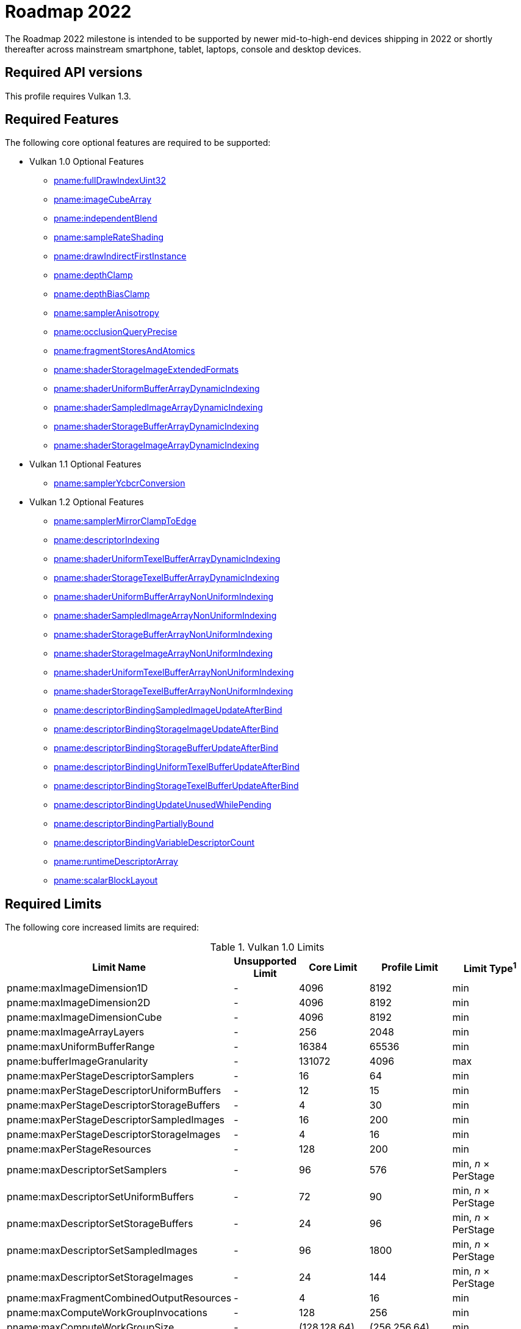 // Copyright 2021-2022 The Khronos Group Inc.
//
// SPDX-License-Identifier: CC-BY-4.0

:times: ×

[[roadmap-2022]]
= Roadmap 2022

The Roadmap 2022 milestone is intended to be supported by newer mid-to-high-end devices shipping in 2022 or shortly thereafter across mainstream smartphone, tablet, laptops, console and desktop devices.

== Required API versions

This profile requires Vulkan 1.3.

== Required Features

The following core optional features are required to be supported:

* Vulkan 1.0 Optional Features
** <<features-fullDrawIndexUint32,pname:fullDrawIndexUint32>>
** <<features-imageCubeArray,pname:imageCubeArray>>
** <<features-independentBlend,pname:independentBlend>>
** <<features-sampleRateShading,pname:sampleRateShading>>
** <<features-drawIndirectFirstInstance,pname:drawIndirectFirstInstance>>
** <<features-depthClamp,pname:depthClamp>>
** <<features-depthBiasClamp,pname:depthBiasClamp>>
** <<features-samplerAnisotropy,pname:samplerAnisotropy>>
** <<features-occlusionQueryPrecise,pname:occlusionQueryPrecise>>
** <<features-fragmentStoresAndAtomics,pname:fragmentStoresAndAtomics>>
** <<features-shaderStorageImageExtendedFormats,pname:shaderStorageImageExtendedFormats>>
** <<features-shaderUniformBufferArrayDynamicIndexing,pname:shaderUniformBufferArrayDynamicIndexing>>
** <<features-shaderSampledImageArrayDynamicIndexing,pname:shaderSampledImageArrayDynamicIndexing>>
** <<features-shaderStorageBufferArrayDynamicIndexing,pname:shaderStorageBufferArrayDynamicIndexing>>
** <<features-shaderStorageImageArrayDynamicIndexing,pname:shaderStorageImageArrayDynamicIndexing>>
* Vulkan 1.1 Optional Features
** <<features-samplerYcbcrConversion,pname:samplerYcbcrConversion>>
* Vulkan 1.2 Optional Features
** <<features-samplerMirrorClampToEdge,pname:samplerMirrorClampToEdge>>
** <<features-descriptorIndexing,pname:descriptorIndexing>>
** <<features-shaderUniformTexelBufferArrayDynamicIndexing,pname:shaderUniformTexelBufferArrayDynamicIndexing>>
** <<features-shaderStorageTexelBufferArrayDynamicIndexing,pname:shaderStorageTexelBufferArrayDynamicIndexing>>
** <<features-shaderUniformBufferArrayNonUniformIndexing,pname:shaderUniformBufferArrayNonUniformIndexing>>
** <<features-shaderSampledImageArrayNonUniformIndexing,pname:shaderSampledImageArrayNonUniformIndexing>>
** <<features-shaderStorageBufferArrayNonUniformIndexing,pname:shaderStorageBufferArrayNonUniformIndexing>>
** <<features-shaderStorageImageArrayNonUniformIndexing,pname:shaderStorageImageArrayNonUniformIndexing>>
** <<features-shaderUniformTexelBufferArrayNonUniformIndexing,pname:shaderUniformTexelBufferArrayNonUniformIndexing>>
** <<features-shaderStorageTexelBufferArrayNonUniformIndexing,pname:shaderStorageTexelBufferArrayNonUniformIndexing>>
** <<features-descriptorBindingSampledImageUpdateAfterBind,pname:descriptorBindingSampledImageUpdateAfterBind>>
** <<features-descriptorBindingStorageImageUpdateAfterBind,pname:descriptorBindingStorageImageUpdateAfterBind>>
** <<features-descriptorBindingStorageBufferUpdateAfterBind,pname:descriptorBindingStorageBufferUpdateAfterBind>>
** <<features-descriptorBindingUniformTexelBufferUpdateAfterBind,pname:descriptorBindingUniformTexelBufferUpdateAfterBind>>
** <<features-descriptorBindingStorageTexelBufferUpdateAfterBind,pname:descriptorBindingStorageTexelBufferUpdateAfterBind>>
** <<features-descriptorBindingUpdateUnusedWhilePending,pname:descriptorBindingUpdateUnusedWhilePending>>
** <<features-descriptorBindingPartiallyBound,pname:descriptorBindingPartiallyBound>>
** <<features-descriptorBindingVariableDescriptorCount,pname:descriptorBindingVariableDescriptorCount>>
** <<features-runtimeDescriptorArray,pname:runtimeDescriptorArray>>
** <<features-scalarBlockLayout,pname:scalarBlockLayout>>

== Required Limits

The following core increased limits are required:

.Vulkan 1.0 Limits
[width="100%",cols="<35,<9,<14,<14,<11",options="header"]
|====
| Limit Name | Unsupported Limit | Core Limit | Profile Limit | Limit Type^1^
| pname:maxImageDimension1D                  | - | 4096    | 8192    | min
| pname:maxImageDimension2D                  | - | 4096    | 8192    | min
| pname:maxImageDimensionCube                | - | 4096    | 8192    | min
| pname:maxImageArrayLayers                  | - | 256     | 2048    | min
| pname:maxUniformBufferRange                | - | 16384   | 65536   | min
| pname:bufferImageGranularity               | - | 131072  | 4096    | max
| pname:maxPerStageDescriptorSamplers        | - | 16      | 64      | min
| pname:maxPerStageDescriptorUniformBuffers  | - | 12      | 15      | min
| pname:maxPerStageDescriptorStorageBuffers  | - | 4       | 30      | min
| pname:maxPerStageDescriptorSampledImages   | - | 16      | 200     | min
| pname:maxPerStageDescriptorStorageImages   | - | 4       | 16      | min
| pname:maxPerStageResources                 | - | 128     | 200     | min
| pname:maxDescriptorSetSamplers             | - | 96      | 576     | min, _n_ {times} PerStage
| pname:maxDescriptorSetUniformBuffers       | - | 72      | 90      | min, _n_ {times} PerStage
| pname:maxDescriptorSetStorageBuffers       | - | 24      | 96      | min, _n_ {times} PerStage
| pname:maxDescriptorSetSampledImages        | - | 96      | 1800    | min, _n_ {times} PerStage
| pname:maxDescriptorSetStorageImages        | - | 24      | 144     | min, _n_ {times} PerStage
| pname:maxFragmentCombinedOutputResources   | - | 4       | 16      | min
| pname:maxComputeWorkGroupInvocations       | - | 128     | 256     | min
| pname:maxComputeWorkGroupSize              | - | (128,128,64) | (256,256,64) | min
| pname:subTexelPrecisionBits                | - | 4       | 8       | min
| pname:mipmapPrecisionBits                  | - | 4       | 6       | min
| pname:maxSamplerLodBias                    | - | 2       | 14      | min
| pname:pointSizeGranularity                 | 0.0 | 1.0   | 0.125   | max, fixed point increment
| pname:lineWidthGranularity                 | 0.0 | 1.0   | 0.5     | max, fixed point increment
| pname:standardSampleLocations              | - | -       | ename:VK_TRUE | implementation-dependent
| pname:maxColorAttachments                  | - | 4       | 7       | min
|====

.Vulkan 1.1 Limits
[width="100%",cols="<35,<9,<14,<14,<11",options="header"]
|====
| Limit Name | Unsupported Limit | Core Limit | Profile Limit | Limit Type^1^
| pname:subgroupSize                         | - | 1/4     | 4       | implementation-dependent
| pname:subgroupSupportedStages              | - | ename:VK_SHADER_STAGE_COMPUTE_BIT
                                                 | ename:VK_SHADER_STAGE_COMPUTE_BIT +
                                                   ename:VK_SHADER_STAGE_FRAGMENT_BIT
                                                 | implementation-dependent
| pname:subgroupSupportedOperations          | - | ename:VK_SUBGROUP_FEATURE_BASIC_BIT
                                                 | ename:VK_SUBGROUP_FEATURE_BASIC_BIT +
                                                   ename:VK_SUBGROUP_FEATURE_VOTE_BIT +
                                                   ename:VK_SUBGROUP_FEATURE_ARITHMETIC_BIT +
                                                   ename:VK_SUBGROUP_FEATURE_BALLOT_BIT +
                                                   ename:VK_SUBGROUP_FEATURE_SHUFFLE_BIT +
                                                   ename:VK_SUBGROUP_FEATURE_SHUFFLE_RELATIVE_BIT +
                                                   ename:VK_SUBGROUP_FEATURE_QUAD_BIT
                                                 | implementation-dependent
|====

.Vulkan 1.2 Limits
[width="100%",cols="<35,<9,<14,<14,<11",options="header"]
|====
| Limit Name | Unsupported Limit | Core Limit | Profile Limit | Limit Type^1^
| pname:shaderSignedZeroInfNanPreserveFloat16 | - | -     | ename:VK_TRUE       | implementation-dependent
| pname:shaderSignedZeroInfNanPreserveFloat32 | - | -     | ename:VK_TRUE       | implementation-dependent
| pname:maxPerStageDescriptorUpdateAfterBindInputAttachments | 0 | 4     | 7    | min
|====

.Vulkan 1.3 Limits
[width="100%",cols="<35,<9,<14,<14,<11",options="header"]
|====
| Limit Name | Unsupported Limit | Core Limit | Profile Limit | Limit Type^1^
| pname:maxSubgroupSize | - | -     | 4       | min
|====

== Required extensions

The following extensions are required:

apiext:VK_KHR_global_priority
